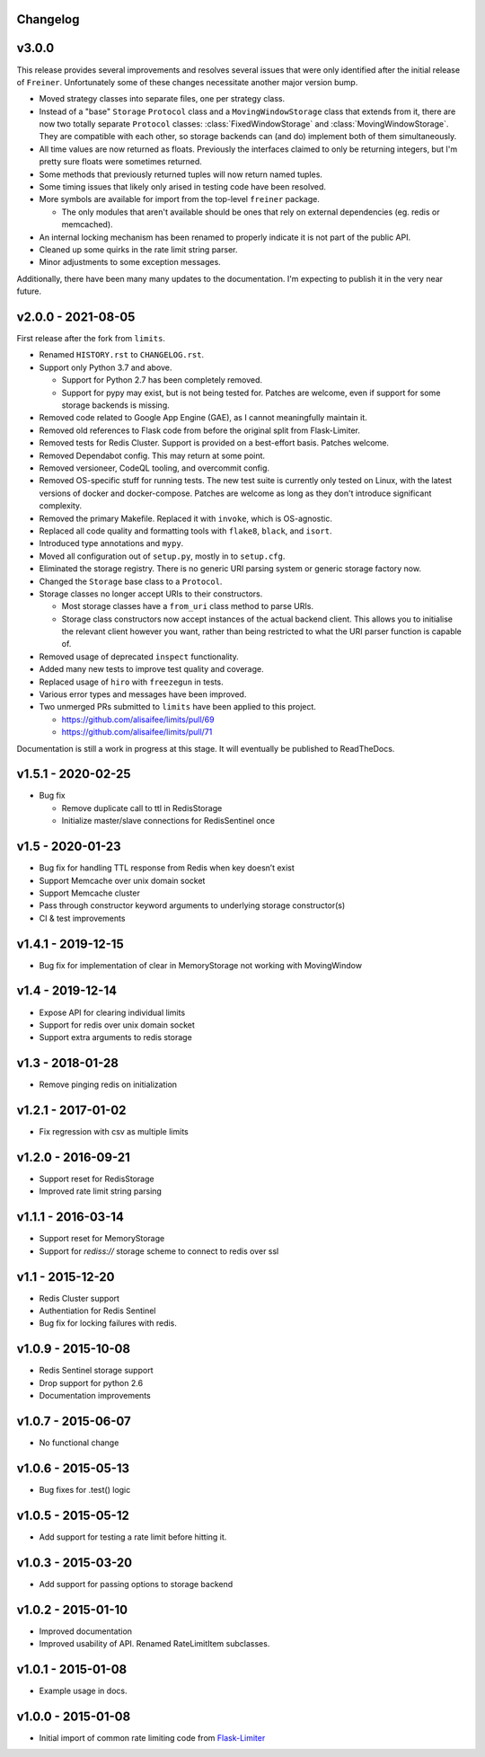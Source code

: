 .. :changelog:

Changelog
---------

v3.0.0
------

This release provides several improvements and resolves several issues that were
only identified after the initial release of ``Freiner``. Unfortunately some of
these changes necessitate another major version bump.

* Moved strategy classes into separate files, one per strategy class.
* Instead of a "base" ``Storage`` ``Protocol`` class and a ``MovingWindowStorage`` class that extends from it,
  there are now two totally separate ``Protocol`` classes: :class:`FixedWindowStorage` and :class:`MovingWindowStorage`.
  They are compatible with each other, so storage backends can (and do) implement both of them simultaneously.
* All time values are now returned as floats.
  Previously the interfaces claimed to only be returning integers, but I'm pretty sure floats were sometimes returned.
* Some methods that previously returned tuples will now return named tuples.
* Some timing issues that likely only arised in testing code have been resolved.
* More symbols are available for import from the top-level ``freiner`` package.

  * The only modules that aren't available should be ones that rely on external dependencies (eg. redis or memcached).
* An internal locking mechanism has been renamed to properly indicate it is not part of the public API.
* Cleaned up some quirks in the rate limit string parser.
* Minor adjustments to some exception messages.

Additionally, there have been many many updates to the documentation. I'm expecting
to publish it in the very near future.

v2.0.0 - 2021-08-05
-------------------

First release after the fork from ``limits``.

* Renamed ``HISTORY.rst`` to ``CHANGELOG.rst``.
* Support only Python 3.7 and above.

  * Support for Python 2.7 has been completely removed.
  * Support for pypy may exist, but is not being tested for. Patches are welcome, even if support for some storage backends is missing.
* Removed code related to Google App Engine (GAE), as I cannot meaningfully maintain it.
* Removed old references to Flask code from before the original split from Flask-Limiter.
* Removed tests for Redis Cluster. Support is provided on a best-effort basis. Patches welcome.
* Removed Dependabot config. This may return at some point.
* Removed versioneer, CodeQL tooling, and overcommit config.
* Removed OS-specific stuff for running tests. The new test suite is currently only tested on Linux, with the latest versions of docker and docker-compose.
  Patches are welcome as long as they don't introduce significant complexity.
* Removed the primary Makefile. Replaced it with ``invoke``, which is OS-agnostic.
* Replaced all code quality and formatting tools with ``flake8``, ``black``, and ``isort``.
* Introduced type annotations and ``mypy``.
* Moved all configuration out of ``setup.py``, mostly in to ``setup.cfg``.
* Eliminated the storage registry. There is no generic URI parsing system or generic storage factory now.
* Changed the ``Storage`` base class to a ``Protocol``.
* Storage classes no longer accept URIs to their constructors.

  * Most storage classes have a ``from_uri`` class method to parse URIs.
  * Storage class constructors now accept instances of the actual backend client.
    This allows you to initialise the relevant client however you want, rather than being restricted to what the URI parser function is capable of.
* Removed usage of deprecated ``inspect`` functionality.
* Added many new tests to improve test quality and coverage.
* Replaced usage of ``hiro`` with ``freezegun`` in tests.
* Various error types and messages have been improved.
* Two unmerged PRs submitted to ``limits`` have been applied to this project.

  * https://github.com/alisaifee/limits/pull/69
  * https://github.com/alisaifee/limits/pull/71

Documentation is still a work in progress at this stage. It will eventually be published to ReadTheDocs.

v1.5.1 - 2020-02-25
-------------------

* Bug fix

  * Remove duplicate call to ttl in RedisStorage
  * Initialize master/slave connections for RedisSentinel once

v1.5 - 2020-01-23
----

* Bug fix for handling TTL response from Redis when key doesn’t exist
* Support Memcache over unix domain socket
* Support Memcache cluster
* Pass through constructor keyword arguments to underlying storage
  constructor(s)
* CI & test improvements

v1.4.1 - 2019-12-15
-------------------

* Bug fix for implementation of clear in MemoryStorage
  not working with MovingWindow

v1.4 - 2019-12-14
-----------------

* Expose API for clearing individual limits
* Support for redis over unix domain socket
* Support extra arguments to redis storage

v1.3 - 2018-01-28
-----------------

* Remove pinging redis on initialization

v1.2.1 - 2017-01-02
-------------------

* Fix regression with csv as multiple limits

v1.2.0 - 2016-09-21
-------------------

* Support reset for RedisStorage
* Improved rate limit string parsing

v1.1.1 - 2016-03-14
-------------------

* Support reset for MemoryStorage
* Support for `rediss://` storage scheme to connect to redis over ssl

v1.1 - 2015-12-20
-----------------

* Redis Cluster support
* Authentiation for Redis Sentinel
* Bug fix for locking failures with redis.

v1.0.9 - 2015-10-08
-------------------

* Redis Sentinel storage support
* Drop support for python 2.6
* Documentation improvements

v1.0.7 - 2015-06-07
-------------------

* No functional change

v1.0.6 - 2015-05-13
-------------------

* Bug fixes for .test() logic

v1.0.5 - 2015-05-12
-------------------

* Add support for testing a rate limit before hitting it.

v1.0.3 - 2015-03-20
-------------------

* Add support for passing options to storage backend

v1.0.2 - 2015-01-10
-------------------

* Improved documentation
* Improved usability of API. Renamed RateLimitItem subclasses.

v1.0.1 - 2015-01-08
-------------------

* Example usage in docs.

v1.0.0 - 2015-01-08
-------------------

* Initial import of common rate limiting code from `Flask-Limiter <https://github.com/alisaifee/flask-limiter>`_

















